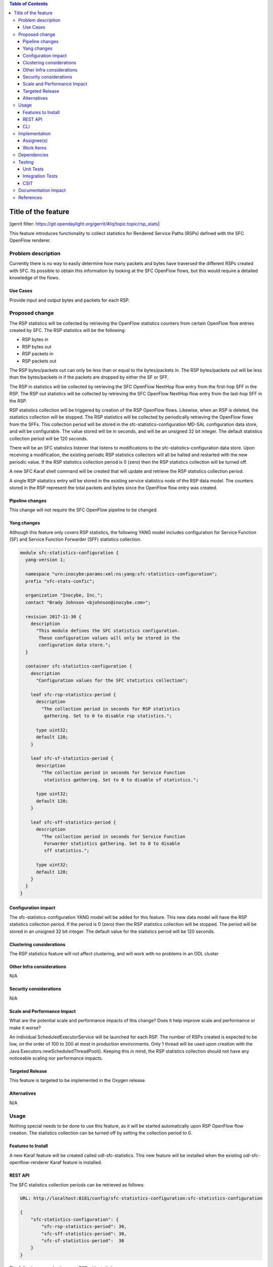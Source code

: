 
.. contents:: Table of Contents
   :depth: 3

=====================
Title of the feature
=====================

[gerrit filter: https://git.opendaylight.org/gerrit/#/q/topic:topic/rsp_stats]

This feature introduces functionality to collect statistics for
Rendered Service Paths (RSPs) defined with the SFC OpenFlow renderer.

Problem description
===================
Currently there is no way to easily determine how many packets and
bytes have traversed the different RSPs created with SFC. Its possible
to obtain this information by looking at the SFC OpenFlow flows, but
this would require a detailed knowledge of the flows.

Use Cases
---------
Provide input and output bytes and packets for each RSP.

Proposed change
===============
The RSP statistics will be collected by retrieving the OpenFlow
statistics counters from certain OpenFlow flow entries created
by SFC. The RSP statistics will be the following:

* RSP bytes in
* RSP bytes out
* RSP packets in
* RSP packets out

The RSP bytes/packets out can only be less than or equal to the
bytes/packets in. The RSP bytes/packets out will be less than the
bytes/packets in if the packets are dropped by either the SF or SFF.

The RSP in statistics will be collected by retrieving the SFC
OpenFlow NextHop flow entry from the first-hop SFF in the RSP.
The RSP out statistics will be collected by retrieving the SFC
OpenFlow NextHop flow entry from the last-hop SFF in the RSP.

RSP statistics collection will be triggered by creation of the RSP
OpenFlow flows. Likewise, when an RSP is deleted, the statistics
collection will be stopped. The RSP statistics will be collected by
periodically retrieving the OpenFlow flows from the SFFs. This
collection period will be stored in the sfc-statistics-configuration
MD-SAL configuration data store, and will be configurable. The value
stored will be in seconds, and will be an unsigned 32 bit integer.
The default statistics collection period will be 120 seconds.

There will be an SFC statistics listener that listens to modifications
to the sfc-statistics-configuration data store. Upon receiving a
modification, the existing periodic RSP statistics collectors will
all be halted and restarted with the new periodic value. If the RSP
statistics collection period is 0 (zero) then the RSP statistics
collection will be turned off.

A new SFC Karaf shell command will be created that will update and
retrieve the RSP statistics collection period.

A single RSP statistics entry will be stored in the existing service
statistics node of the RSP data model. The counters stored in the RSP
represent the total packets and bytes since the OpenFlow flow entry
was created.

Pipeline changes
----------------
This change will not require the SFC OpenFlow pipeline to be changed.

Yang changes
------------
Although this feature only covers RSP statistics, the following
YANG model includes configuration for Service Function (SF) and
Service Function Forwarder (SFF) statistics collection.

.. code-block:: yang

    module sfc-statistics-configuration {
      yang-version 1;

      namespace "urn:inocybe:params:xml:ns:yang:sfc-statistics-configuration";
      prefix "sfc-stats-confic";

      organization "Inocybe, Inc.";
      contact "Brady Johnson <bjohnson@inocybe.com>";

      revision 2017-11-30 {
        description
          "This module defines the SFC statistics configuration.
           These configuration values will only be stored in the
           configuration data store.";
      }

      container sfc-statistics-configuration {
        description
          "Configuration values for the SFC statistics collection";

        leaf sfc-rsp-statistics-period {
          description
            "The collection period in seconds for RSP statistics
             gathering. Set to 0 to disable rsp statistics.";

          type uint32;
          default 120;
        }

        leaf sfc-sf-statistics-period {
          description
            "The collection period in seconds for Service Function
             statistics gathering. Set to 0 to disable sf statistics.";

          type uint32;
          default 120;
        }

        leaf sfc-sff-statistics-period {
          description
            "The collection period in seconds for Service Function
             Forwarder statistics gathering. Set to 0 to disable
             sff statistics.";

          type uint32;
          default 120;
        }
      }
    }

Configuration impact
--------------------
The sfc-statistics-configuration YANG model will be added for this
feature. This new data model will have the RSP statistics collection
period. If the period is 0 (zero) then the RSP statistics collection
will be stopped. The period will be stored in an unsigned 32 bit integer.
The default value for the statistics period will be 120 seconds.

Clustering considerations
-------------------------
The RSP statistics feature will not affect clustering, and will work
with no problems in an ODL cluster

Other Infra considerations
--------------------------
N/A

Security considerations
-----------------------
N/A

Scale and Performance Impact
----------------------------
What are the potential scale and performance impacts of this change?
Does it help improve scale and performance or make it worse?

An individual ScheduledExecutorService will be launched for each RSP.
The number of RSPs created is expected to be low, on the order of 100
to 200 at most in production environments. Only 1 thread will be used
upon creation with the Java Executors.newScheduledThreadPool(). Keeping
this in mind, the RSP statistics collection should not have any noticeable
scaling nor performance impacts.

Targeted Release
----------------
This feature is targeted to be implemented in the Oxygen release.

Alternatives
------------
N/A

Usage
=====
Nothing special needs to be done to use this feature, as it will be
started automatically upon RSP OpenFlow flow creation. The statistics
collection can be turned off by setting the collection period to 0.

Features to Install
-------------------
A new Karaf feature will be created called odl-sfc-statistics. This new
feature will be installed when the existing odl-sfc-openflow-renderer
Karaf feature is installed.

REST API
--------

The SFC statistics collection periods can be retrieved as follows:

.. code-block:: rest

    URL: http://localhost:8181/config/sfc-statistics-configuration:sfc-statistics-configuration

    {
        "sfc-statistics-configuration": {
            "sfc-rsp-statistics-period": 30,
            "sfc-sff-statistics-period": 30,
            "sfc-sf-statistics-period":  30
        }
    }

The following example shows an RSP with statistics:

.. code-block:: rest

    URL: http://localhost:8181/config/sfc-statistics-configuration:sfc-statistics-configuration

    {
        "rendered-service-paths": {
            "rendered-service-path": [
                {
                    "name": "sfc-path-1sf1sff-Reverse",
                    "parent-service-function-path": "sfc-path-1sf1sff",
                    "path-id": 8388625,
                    "rendered-service-path-hop": [
                        {
                            "hop-number": 0,
                            "service-function-forwarder": "sff1",
                            "service-function-forwarder-locator": "vxgpe",
                            "service-function-name": "sf1",
                            "service-index": 255
                        }
                    ],
                    "service-chain-name": "sfc-chain-1sf1sff",
                    "sfc-encapsulation": "service-locator:nsh",
                    "starting-index": 255,
                    "statistic-by-timestamp": [
                        {
                            "service-statistic": {
                                "bytes-in": 0,
                                "bytes-out": 0,
                                "packets-in": 0,
                                "packets-out": 0
                            },
                            "timestamp": 1512418230327
                        }
                    ],
                    "symmetric-path-id": 17,
                    "transport-type": "service-locator:vxlan-gpe"
                }
            ]
        }
    }


CLI
---
A new Karaf CLI will be added to retrieve and configure the statistics
collection period.

Implementation
==============

Assignee(s)
-----------
Primary assignee:
  <Brady Johnson>, <ebrjohn>, <bjohnson@inocybe.com>

Work Items
----------
Break up work into individual items. This should be a checklist on a
Trello card for this feature. Provide the link to the trello card or duplicate it.

* Create the SFC statistics collection configuration data model.
* Create a listener and related logic to handle collection period
  updates.
* Create a Statistics Manager to handle orchestrating the RSP
  statistics collection.
* Create an RSP statistics collection handler that will retrieve the
  relevant OpenFlow flows and store the results in the RSP.
* Create the necessary utils to assist the RSP handler in getting the
  flows and storing the results.
* Create the new odl-sfc-statistics Karaf feature.
* Create the Karaf shell command to modify statistics collection periods.

Dependencies
============
No external projects will depend on this new feature. Nor will any
additional dependencies on other ODL project be introduced.

Testing
=======
Capture details of testing that will need to be added.

Unit Tests
----------
A new Unit Test will be added for each of the new Java classes added.

Integration Tests
-----------------
N/A

CSIT
----
A new test case will be added to CSIT for this feature. The test will
verify that statistics are stored on the RSP as expected. The test will
also verify that statistics are no longer collected when the period is
set to 0.

Documentation Impact
====================
The User Guide will be updated to show how to use this new feature.

References
==========
N/A

.. note::

  This work is licensed under a Creative Commons Attribution 3.0 Unported License.
  http://creativecommons.org/licenses/by/3.0/legalcode

